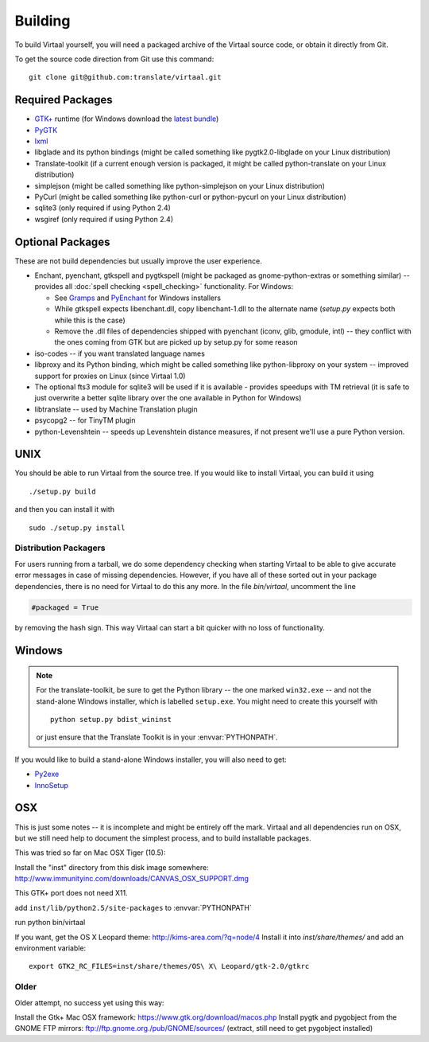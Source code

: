 
.. _building#building:

Building
********

To build Virtaal yourself, you will need a packaged archive of the Virtaal
source code, or obtain it directly from Git.

To get the source code direction from Git use this command::

  git clone git@github.com:translate/virtaal.git

.. _building#required_packages:

Required Packages
=================

- `GTK+ <http://www.gtk.org/download/index.php>`_ runtime (for Windows download
  the `latest bundle <http://www.gtk.org/download/win32.php>`_)
- `PyGTK <http://pygtk.org/downloads.html>`_
- `lxml <https://pypi.python.org/pypi/lxml/>`_
- libglade and its python bindings (might be called something like
  pygtk2.0-libglade on your Linux distribution)
- Translate-toolkit (if a current enough version is packaged, it might be
  called python-translate on your Linux distribution)
- simplejson (might be called something like python-simplejson on your Linux
  distribution)
- PyCurl (might be called something like python-curl or python-pycurl on your
  Linux distribution)
- sqlite3 (only required if using Python 2.4)
- wsgiref (only required if using Python 2.4)

.. _building#optional_packages:

Optional Packages
=================

These are not build dependencies but usually improve the user experience.

- Enchant, pyenchant, gtkspell and pygtkspell (might be packaged as
  gnome-python-extras or something similar) -- provides all :doc:`spell
  checking <spell_checking>` functionality.  For Windows:

  - See `Gramps
    <http://gramps-project.org/wiki/index.php?title=Windows_installer>`_ and
    `PyEnchant <http://pythonhosted.org/pyenchant/>`_ for Windows installers
  - While gtkspell expects libenchant.dll, copy libenchant-1.dll to the
    alternate name (`setup.py` expects both while this is the case)
  - Remove the .dll files of dependencies shipped with pyenchant (iconv, glib,
    gmodule, intl) -- they conflict with the ones coming from GTK but are
    picked up by setup.py for some reason

- iso-codes -- if you want translated language names
- libproxy and its Python binding, which might be called something like
  python-libproxy on your system -- improved support for proxies on Linux
  (since Virtaal 1.0)
- The optional fts3 module for sqlite3 will be used if it is available -
  provides speedups with TM retrieval  (it is safe to just overwrite a better
  sqlite library over the one available in Python for Windows)
- libtranslate -- used by Machine Translation plugin
- psycopg2 -- for TinyTM plugin
- python-Levenshtein -- speeds up Levenshtein distance measures, if not present
  we'll use a pure Python version.

.. _building#unix:

UNIX
====

You should be able to run Virtaal from the source tree. If you would like to
install Virtaal, you can build it using ::

  ./setup.py build

and then you can install it with ::

  sudo ./setup.py install

.. _building#distribution_packagers:

Distribution Packagers
----------------------
For users running from a tarball, we do some dependency checking when starting
Virtaal to be able to give accurate error messages in case of missing
dependencies. However, if you have all of these sorted out in your package
dependencies, there is no need for Virtaal to do this any more. In the file
`bin/virtaal`, uncomment the line 

.. code-block:: python

   #packaged = True

by removing the hash sign. This way Virtaal can start a bit quicker with no
loss of functionality.

.. _building#windows:

Windows
=======

.. note:: For the translate-toolkit, be sure to get the Python library -- the
   one marked ``win32.exe`` -- and not the stand-alone Windows installer, which
   is labelled ``setup.exe``.  You might need to create this yourself with ::

       python setup.py bdist_wininst

   or just ensure that the Translate Toolkit is in your :envvar:`PYTHONPATH`.

If you would like to build a stand-alone Windows installer, you will also need
to get: 

- `Py2exe <http://py2exe.org>`_
- `InnoSetup <http://www.jrsoftware.org/isinfo.php>`_

.. _building#osx:

OSX
===
This is just some notes -- it is incomplete and might be entirely off the mark.
Virtaal and all dependencies run on OSX, but we still need help to document the
simplest process, and to build installable packages.

This was tried so far on Mac OSX Tiger (10.5):

Install the "inst" directory from this disk image somewhere:
http://www.immunityinc.com/downloads/CANVAS_OSX_SUPPORT.dmg

This GTK+ port does not need X11.

add ``inst/lib/python2.5/site-packages`` to :envvar:`PYTHONPATH`

run python bin/virtaal

If you want, get the OS X Leopard theme: http://kims-area.com/?q=node/4 Install
it into `inst/share/themes/` and add an environment variable::

   export GTK2_RC_FILES=inst/share/themes/OS\ X\ Leopard/gtk-2.0/gtkrc

.. image:: /_static/virtaal-osx.png

Older
-----
Older attempt, no success yet using this way:

Install the Gtk+ Mac OSX framework: https://www.gtk.org/download/macos.php 
Install pygtk and pygobject from the GNOME FTP mirrors: ftp://ftp.gnome.org./pub/GNOME/sources/
(extract, still need to get pygobject installed)
